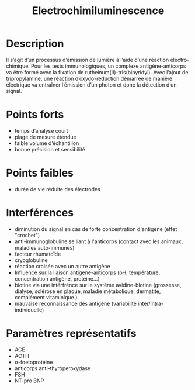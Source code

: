 #+title: Electrochimiluminescence
#+options: toc:nil
* Description
Il s’agit d’un processus d’émission de lumière à l’aide d’une réaction électro-chimique. Pour les tests immunologiques, un complexe antigène-anticorps va être formé avec la fixation de rutheinum(II)-tris(bipyridyl). Avec l’ajout de tripropylamine, une réaction d’oxydo-réduction démarrée de manière électrique va entraîner l’émission d’un photon et donc la détection d’un signal.

[[./electrochimiluminescence.png]]

* Points forts
- temps d’analyse court
- plage de mesure étendue
- faible volume d’échantillon
- bonne précision et sensibilité
* Points faibles
- durée de vie réduite des électrodes
* Interférences
- diminution du signal en cas de forte concentration d'antigène (effet "crochet")
- anti-immunoglobuline se liant à l'anticorps (contact avec les animaux, maladies auto-immunes)
- facteur rhumatoïde
- cryoglobuline
- réaction croisée avec un autre antigène
- Influence sur la liaison antigène-anticorps (pH, température, concentration antigène, protéine...)
- biotine via une intérfrénce sur le système avidine-biotine (grossesse, dialyse, sclérose en plaque, maladie métabolique, dermatite, complément vitaminique.)
- mauvaise reconnaissance des antigène (variabilité inter/intra-individuelle)
* Paramètres représentatifs
- ACE
- ACTH
- \alpha-foetoprotéine
- anticorps anti-thyroperoxydase
- FSH
- NT-pro BNP
